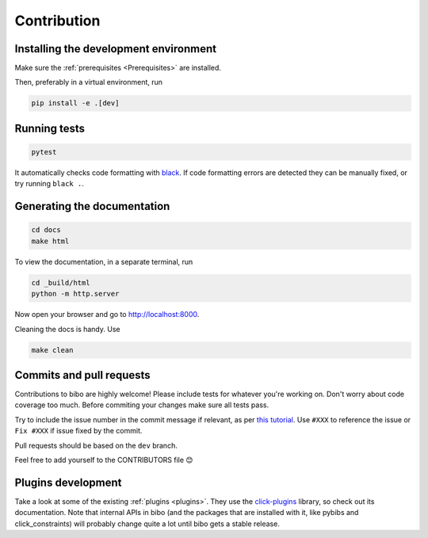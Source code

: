 Contribution
============

Installing the development environment
--------------------------------------

Make sure the :ref:`prerequisites <Prerequisites>` are installed.

Then, preferably in a virtual environment, run

.. code-block:: bash

    pip install -e .[dev]


Running tests
-------------

.. code-block:: bash

    pytest

It automatically checks code formatting with `black <https://github.com/psf/black>`_. If code formatting errors are detected they can be manually fixed, or try running ``black .``.


Generating the documentation
----------------------------

.. code-block:: bash

    cd docs
    make html

To view the documentation, in a separate terminal, run

.. code-block:: bash

    cd _build/html
    python -m http.server

Now open your browser and go to `http://localhost:8000 <http://localhost:8000>`_.

Cleaning the docs is handy. Use

.. code-block:: bash

    make clean


Commits and pull requests
-------------------------

Contributions to bibo are highly welcome!
Please include tests for whatever you're working on.
Don't worry about code coverage too much.
Before commiting your changes make sure all tests pass.

Try to include the issue number in the commit message if relevant, as per `this tutorial <https://help.github.com/en/enterprise/2.16/user/github/managing-your-work-on-github/closing-issues-using-keywords>`_.
Use ``#XXX`` to reference the issue or ``Fix #XXX`` if issue fixed by the commit.

Pull requests should be based on the ``dev`` branch.

Feel free to add yourself to the CONTRIBUTORS file 😊


Plugins development
-------------------

Take a look at some of the existing :ref:`plugins <plugins>`.
They use the `click-plugins <https://github.com/click-contrib/click-plugins>`_ library, so check out its documentation.
Note that internal APIs in bibo (and the packages that are installed with it, like pybibs and click_constraints) will probably change quite a lot until bibo gets a stable release.
